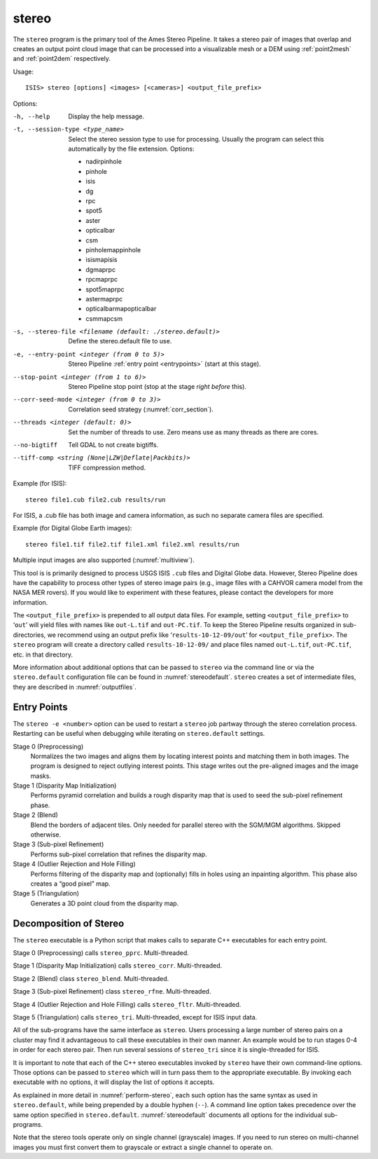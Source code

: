 .. _stereo:

stereo
------

The ``stereo`` program is the primary tool of the Ames Stereo Pipeline.
It takes a stereo pair of images that overlap and creates an output
point cloud image that can be processed into a visualizable mesh or a
DEM using :ref:`point2mesh` and :ref:`point2dem` respectively.

Usage::

     ISIS> stereo [options] <images> [<cameras>] <output_file_prefix>

Options:

-h, --help  Display the help message.

-t, --session-type <type_name>
    Select the stereo session type to use for processing. Usually the program can select
    this automatically by the file extension.  Options:
    
    - nadirpinhole
    - pinhole
    - isis
    - dg
    - rpc
    - spot5
    - aster
    - opticalbar
    - csm
    - pinholemappinhole
    - isismapisis
    - dgmaprpc
    - rpcmaprpc
    - spot5maprpc
    - astermaprpc
    - opticalbarmapopticalbar
    - csmmapcsm

-s, --stereo-file <filename (default: ./stereo.default)>
    Define the stereo.default file to use.

-e, --entry-point <integer (from 0 to 5)>
    Stereo Pipeline :ref:`entry point <entrypoints>` (start at this stage).

--stop-point <integer (from 1 to 6)>  Stereo Pipeline stop point (stop at
                                      the stage *right before* this).

--corr-seed-mode <integer (from 0 to 3)>  Correlation seed strategy
                                          (:numref:`corr_section`).

--threads <integer (default: 0)>  Set the number of threads to use.  Zero
                                  means use as many threads as there are cores.

--no-bigtiff
    Tell GDAL to not create bigtiffs.

--tiff-comp <string (None|LZW|Deflate|Packbits)>
    TIFF compression method.


Example (for ISIS)::

     stereo file1.cub file2.cub results/run

For ISIS, a .cub file has both image and camera information, as such no
separate camera files are specified.

Example (for Digital Globe Earth images)::

     stereo file1.tif file2.tif file1.xml file2.xml results/run

Multiple input images are also supported (:numref:`multiview`).

This tool is is primarily designed to process USGS ISIS ``.cub`` files
and Digital Globe data. However, Stereo Pipeline does have the
capability to process other types of stereo image pairs (e.g., image
files with a CAHVOR camera model from the NASA MER rovers). If you would
like to experiment with these features, please contact the developers for more
information.

The ``<output_file_prefix>`` is prepended to all output data files. For
example, setting ``<output_file_prefix>`` to ‘``out``’ will yield files
with names like ``out-L.tif`` and ``out-PC.tif``. To keep the Stereo
Pipeline results organized in sub-directories, we recommend using an
output prefix like ‘``results-10-12-09/out``’ for
``<output_file_prefix>``. The ``stereo`` program will create a directory
called ``results-10-12-09/`` and place files named ``out-L.tif``,
``out-PC.tif``, etc. in that directory.

More information about additional options that can be passed to
``stereo`` via the command line or via the ``stereo.default``
configuration file can be found in :numref:`stereodefault`. ``stereo``
creates a set of intermediate files, they are described in
:numref:`outputfiles`.

.. _entrypoints:

Entry Points
~~~~~~~~~~~~

The ``stereo -e <number>`` option can be used to restart a ``stereo`` job
partway through the stereo correlation process. Restarting can be useful
when debugging while iterating on ``stereo.default`` settings.

Stage 0 (Preprocessing)
    Normalizes the two images and aligns them by locating interest
    points and matching them in both images. The program is designed
    to reject outlying interest points. This stage writes out the
    pre-aligned images and the image masks.

Stage 1 (Disparity Map Initialization)
    Performs pyramid correlation and builds a rough disparity map
    that is used to seed the sub-pixel refinement phase.

Stage 2 (Blend)
    Blend the borders of adjacent tiles. Only needed for parallel
    stereo with the SGM/MGM algorithms. Skipped otherwise.

Stage 3 (Sub-pixel Refinement)
    Performs sub-pixel correlation that refines the disparity map.

Stage 4 (Outlier Rejection and Hole Filling)
    Performs filtering of the disparity map and (optionally) fills
    in holes using an inpainting algorithm. This phase also creates
    a “good pixel” map.

Stage 5 (Triangulation)
    Generates a 3D point cloud from the disparity map.

.. _stereo_dec:

Decomposition of Stereo
~~~~~~~~~~~~~~~~~~~~~~~

The ``stereo`` executable is a Python script that makes calls to
separate C++ executables for each entry point.

Stage 0 (Preprocessing) calls ``stereo_pprc``. Multi-threaded.

Stage 1 (Disparity Map Initialization) calls ``stereo_corr``.
Multi-threaded.

Stage 2 (Blend) class ``stereo_blend``. Multi-threaded.

Stage 3 (Sub-pixel Refinement) class ``stereo_rfne``. Multi-threaded.

Stage 4 (Outlier Rejection and Hole Filling) calls ``stereo_fltr``.
Multi-threaded.

Stage 5 (Triangulation) calls ``stereo_tri``. Multi-threaded, except for
ISIS input data.

All of the sub-programs have the same interface as ``stereo``. Users
processing a large number of stereo pairs on a cluster may find it
advantageous to call these executables in their own manner. An example
would be to run stages 0-4 in order for each stereo pair. Then run
several sessions of ``stereo_tri`` since it is single-threaded for ISIS.

It is important to note that each of the C++ stereo executables invoked
by ``stereo`` have their own command-line options. Those options can be
passed to ``stereo`` which will in turn pass them to the appropriate
executable. By invoking each executable with no options, it will display
the list of options it accepts.

As explained in more detail in :numref:`perform-stereo`, each such
option has the same syntax as used in ``stereo.default``, while
being prepended by a double hyphen (``--``). A command line option
takes precedence over the same option specified in ``stereo.default``.
:numref:`stereodefault` documents all options for the individual
sub-programs.

Note that the stereo tools operate only on single channel (grayscale)
images. If you need to run stereo on multi-channel images you must first
convert them to grayscale or extract a single channel to operate on.
